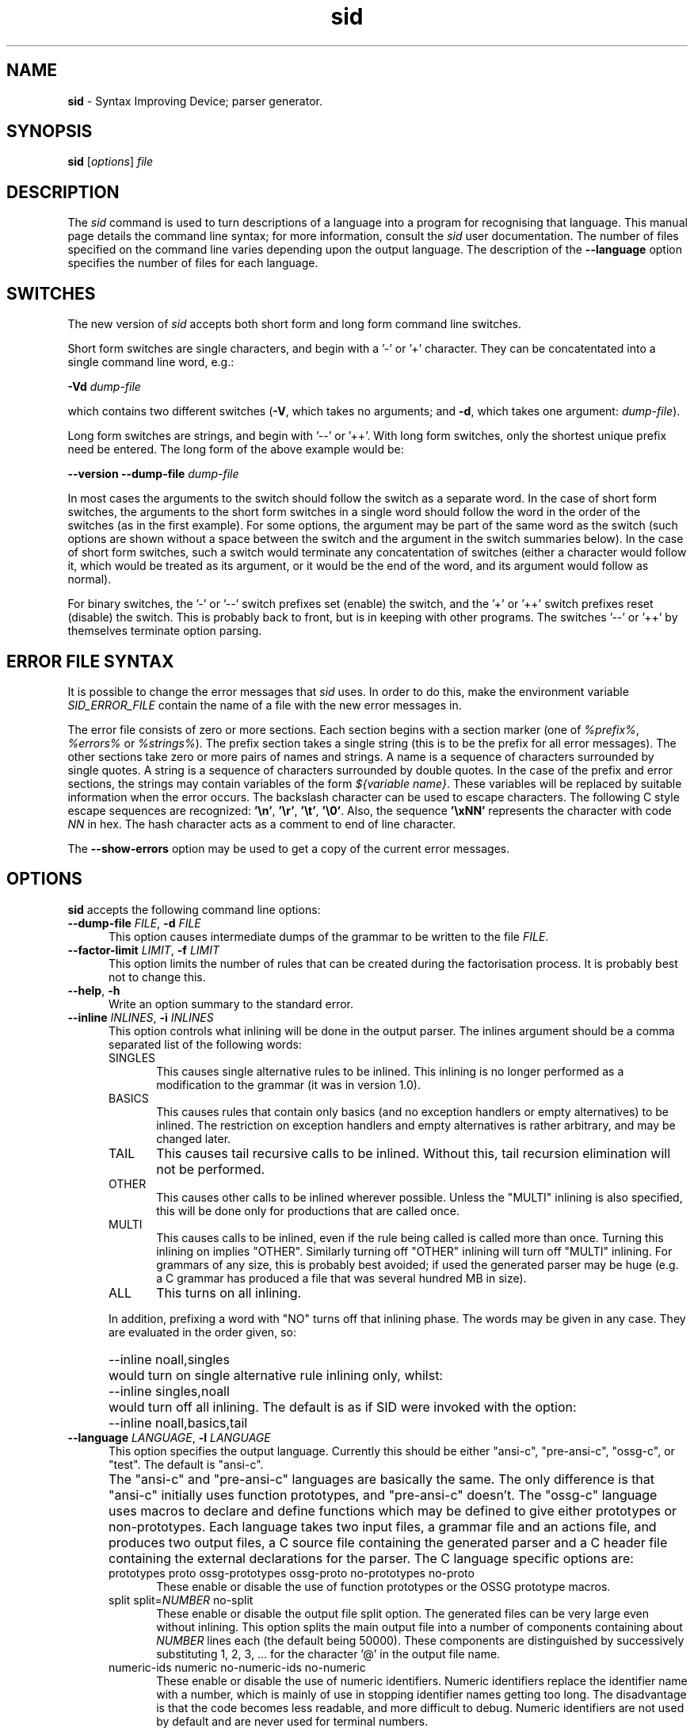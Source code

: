 .\" Copyright (c) 2002-2004 The TenDRA Project <http://www.ten15.org/> 
.\" All rights reserved. 
.\"  
.\" Redistribution and use in source and binary forms, with or without 
.\" modification, are permitted provided that the following conditions 
.\" are met: 
.\" 1. Redistributions of source code must retain the above copyright 
.\"    notice, this list of conditions and the following disclaimer. 
.\" 2. Redistributions in binary form must reproduce the above copyright 
.\"    notice, this list of conditions and the following disclaimer in the 
.\"    documentation and/or other materials provided with the distribution. 
.\"  
.\" THIS SOFTWARE IS PROVIDED BY THE AUTHOR AND CONTRIBUTORS ``AS IS'' AND 
.\" ANY EXPRESS OR IMPLIED WARRANTIES, INCLUDING, BUT NOT LIMITED TO, THE 
.\" IMPLIED WARRANTIES OF MERCHANTABILITY AND FITNESS FOR A PARTICULAR PURPOSE 
.\" ARE DISCLAIMED.  IN NO EVENT SHALL THE AUTHOR OR CONTRIBUTORS BE LIABLE 
.\" FOR ANY DIRECT, INDIRECT, INCIDENTAL, SPECIAL, EXEMPLARY, OR CONSEQUENTIAL 
.\" DAMAGES (INCLUDING, BUT NOT LIMITED TO, PROCUREMENT OF SUBSTITUTE GOODS 
.\" OR SERVICES; LOSS OF USE, DATA, OR PROFITS; OR BUSINESS INTERRUPTION) 
.\" HOWEVER CAUSED AND ON ANY THEORY OF LIABILITY, WHETHER IN CONTRACT, STRICT 
.\" LIABILITY, OR TORT (INCLUDING NEGLIGENCE OR OTHERWISE) ARISING IN ANY WAY 
.\" OUT OF THE USE OF THIS SOFTWARE, EVEN IF ADVISED OF THE POSSIBILITY OF 
.\" SUCH DAMAGE. 
.\" 
.\" $TenDRA$ 
.\" 
.TH "sid" "1" "Tue 18 Oct 2005, 07:24" "sid @PROGRAM_VERSION@" "TenDRA @TENDRA_VERSION@" 
.SH "NAME" 
.PP 
\fBsid\fP - Syntax Improving Device; parser generator\&.
.SH "SYNOPSIS"
.PP
\fBsid\fP [\fIoptions\fP] \fIfile\fP 
.SH "DESCRIPTION"
.PP
The \fIsid\fP command is used to turn descriptions
of a language into a program for recognising that language\&. This manual
page details the command line syntax; for more information, consult the
\fIsid\fP user documentation\&. The number of files
specified on the command line varies depending upon the output language\&.
The description of the \fB--language\fP option specifies the
number of files for each language\&.
.SH "SWITCHES"
.PP
The new version of \fIsid\fP accepts both short form
and long form command line switches\&.
.PP
Short form switches are single characters, and begin with a \&'-\&' or
\&'+\&' character\&. They can be concatentated into a single command line word,
e\&.g\&.:
.PP
\fB-Vd\fP \fIdump-file\fP
.PP
which contains two different switches (\fB-V\fP, which
takes no arguments; and \fB-d\fP, which takes one argument:
\fIdump-file\fP)\&.
.PP
Long form switches are strings, and begin with \&'--\&' or \&'++\&'\&. With
long form switches, only the shortest unique prefix need be entered\&. The
long form of the above example would be:
.PP
\fB--version\fP \fB--dump-file \fP\fIdump-file\fP
.PP
In most cases the arguments to the switch should follow the switch
as a separate word\&. In the case of short form switches, the arguments to
the short form switches in a single word should follow the word in the
order of the switches (as in the first example)\&. For some options, the
argument may be part of the same word as the switch (such options are
shown without a space between the switch and the argument in the switch
summaries below)\&. In the case of short form switches, such a switch would
terminate any concatentation of switches (either a character would follow
it, which would be treated as its argument, or it would be the end of the
word, and its argument would follow as normal)\&.
.PP
For binary switches, the \&'-\&' or \&'--\&' switch prefixes set (enable)
the switch, and the \&'+\&' or \&'++\&' switch prefixes reset (disable) the
switch\&. This is probably back to front, but is in keeping with other
programs\&. The switches \&'--\&' or \&'++\&' by themselves terminate option
parsing\&.
.SH "ERROR FILE SYNTAX"
.PP
It is possible to change the error messages that
\fIsid\fP uses\&. In order to do this, make the environment
variable \fISID_ERROR_FILE\fP contain the name of a file
with the new error messages in\&.
.PP
The error file consists of zero or more sections\&. Each section
begins with a section marker (one of \fI%prefix%\fP,
\fI%errors%\fP or \fI%strings%\fP)\&. The
prefix section takes a single string (this is to be the prefix for all
error messages)\&. The other sections take zero or more pairs of names and
strings\&. A name is a sequence of characters surrounded by single quotes\&.
A string is a sequence of characters surrounded by double quotes\&. In the
case of the prefix and error sections, the strings may contain variables
of the form \fI${\fP\fIvariable
name\fP\fI}\fP\&. These variables will be replaced
by suitable information when the error occurs\&. The backslash character
can be used to escape characters\&. The following C style escape sequences
are recognized: \fB\&'\\n\&'\fP, \fB\&'\\r\&'\fP,
\fB\&'\\t\&'\fP, \fB\&'\\0\&'\fP\&. Also, the
sequence \fB\&'\\xNN\&'\fP represents the
character with code \fINN\fP in hex\&. The hash character
acts as a comment to end of line character\&.
.PP
The \fB--show-errors\fP option may be used to get a copy
of the current error messages\&.
.SH "OPTIONS"
.PP
\fBsid\fP accepts the following command line options:
.IP "\fB--dump-file\fP \fIFILE\fP, \fB-d\fP \fIFILE\fP" 5
This option causes intermediate dumps of the grammar to be
written to the file \fIFILE\fP\&.
.IP "\fB--factor-limit\fP \fILIMIT\fP, \fB-f\fP \fILIMIT\fP" 5
This option limits the number of rules that can be created during
the factorisation process\&. It is probably best not to change
this\&.
.IP "\fB--help\fP, \fB-h\fP" 5
Write an option summary to the standard error\&.
.IP "\fB--inline\fP \fIINLINES\fP, \fB-i\fP \fIINLINES\fP" 5
This option controls what inlining will be done in the output
parser\&. The inlines argument should be a comma separated list of
the following words:
.RS
.IP "SINGLES" 5
This causes single alternative rules to be inlined\&. This
inlining is no longer performed as a modification to the
grammar (it was in version 1\&.0)\&.
.IP "BASICS" 5
This causes rules that contain only basics (and no
exception handlers or empty alternatives) to be inlined\&. The
restriction on exception handlers and empty alternatives is
rather arbitrary, and may be changed later\&.
.IP "TAIL" 5
This causes tail recursive calls to be inlined\&. Without
this, tail recursion elimination will not be
performed\&.
.IP "OTHER" 5
This causes other calls to be inlined wherever possible\&.
Unless the "MULTI" inlining is also specified, this will be
done only for productions that are called once\&.
.IP "MULTI" 5
This causes calls to be inlined, even if the rule being
called is called more than once\&. Turning this inlining on
implies "OTHER"\&. Similarly turning off "OTHER" inlining will
turn off "MULTI" inlining\&. For grammars of any size, this is
probably best avoided; if used the generated parser may be
huge (e\&.g\&. a C grammar has produced a file that was several
hundred MB in size)\&.
.IP "ALL" 5
This turns on all inlining\&.
.RE
.IP "" 5
In addition, prefixing a word with "NO" turns off that
inlining phase\&. The words may be given in any case\&. They are
evaluated in the order given, so:
.IP "" 5
--inline noall,singles
.IP "" 5
would turn on single alternative rule inlining only,
whilst:
.IP "" 5
--inline singles,noall
.IP "" 5
would turn off all inlining\&. The default is as if SID were
invoked with the option:
.IP "" 5
--inline noall,basics,tail
.IP "\fB--language\fP \fILANGUAGE\fP, \fB-l\fP \fILANGUAGE\fP" 5
This option specifies the output language\&. Currently this
should be either "ansi-c", "pre-ansi-c", "ossg-c", or "test"\&. The
default is "ansi-c"\&.
.IP "" 5
The "ansi-c" and "pre-ansi-c" languages are basically the
same\&. The only difference is that "ansi-c" initially uses function
prototypes, and "pre-ansi-c" doesn\&'t\&. The "ossg-c" language uses
macros to declare and define functions which may be defined to
give either prototypes or non-prototypes\&. Each language takes two
input files, a grammar file and an actions file, and produces two
output files, a C source file containing the generated parser and
a C header file containing the external declarations for the
parser\&. The C language specific options are:

.RS
.IP "prototypes proto ossg-prototypes ossg-proto no-prototypes no-proto" 5
These enable or disable the use of function prototypes
or the OSSG prototype macros\&.
.IP "split split=\fINUMBER\fP no-split" 5
These enable or disable the output file split option\&.
The generated files can be very large even without inlining\&.
This option splits the main output file into a number of
components containing about \fINUMBER\fP lines each (the default being 50000)\&. These components are
distinguished by successively substituting 1, 2, 3, \&.\&.\&.  for
the character \&'@\&' in the output file name\&.
.IP "numeric-ids numeric no-numeric-ids no-numeric" 5
These enable or disable the use of numeric identifiers\&.
Numeric identifiers replace the identifier name with a
number, which is mainly of use in stopping identifier names
getting too long\&. The disadvantage is that the code becomes
less readable, and more difficult to debug\&. Numeric
identifiers are not used by default and are never used for
terminal numbers\&.
.IP "casts cast no-casts no-cast" 5
These enable or disable casting of action and assignment
operator immutable parameters\&. If enabled, a parameter is
cast to its own type when it is substituted into the action\&.
This will cause some compilers to complain about attempts to
modify the parameter (which can help pick out attempts at
mutating parameters that should not be mutated)\&. The
disadvantage is that not all compilers will reject attempts
at mutation, and that ANSI doesn\&'t allow casting to
structure and union types, which means that some code may be
illegal\&. Parameter casting is disabled by default\&.
.IP "unreachable-macros unreachable-macro unreachable-comments unreachable-comment" 5
These choose whether unreachable code is marked by a
macro or a comment\&.  The default is to mark unreachable code
with a comment "/*UNREACHED*/", however a macro "UNREACHED;"
may be used instead, if desired\&.
.IP "lines line no-lines no-line" 5
These determine whether "#line" directives should be
output to relate the output file to the actions file\&. These
are generated by default\&.
.RE
.IP "" 5
The "test" language only takes one input file, and produces no
output file\&. It may be used to check that a grammar is valid\&. In
conjunction with the dump file, it may be used to check the
transformations that would be applied to the grammar\&. There are no
language specific options for the "test" language\&.
.IP "\fB--show-errors\fP, \fB-e\fP" 5
Write the current error message list to the standard
output\&.
.IP "\fB--switch\fP \fIOPTION\fP, \fB-s\fP \fIOPTION\fP" 5
Pass through \fIOPTION\fP as a language specific
option\&.
.IP "\fB--tab-width\fP \fINUMBER\fP, \fB-t\fP \fINUMBER\fP" 5
This option specifies the number of spaces that a tab
occupies\&. It defaults to 8\&. It is only used when indenting
output\&.
.IP "\fB--version\fP, \fB-V\fP" 5
This option causes the version number and supported languages
to be written to the standard error stream\&.
.SH "SEE ALSO"
.PP
SID users\&' guide\&.
...\" created by instant / docbook-to-man, Tue 18 Oct 2005, 07:24
